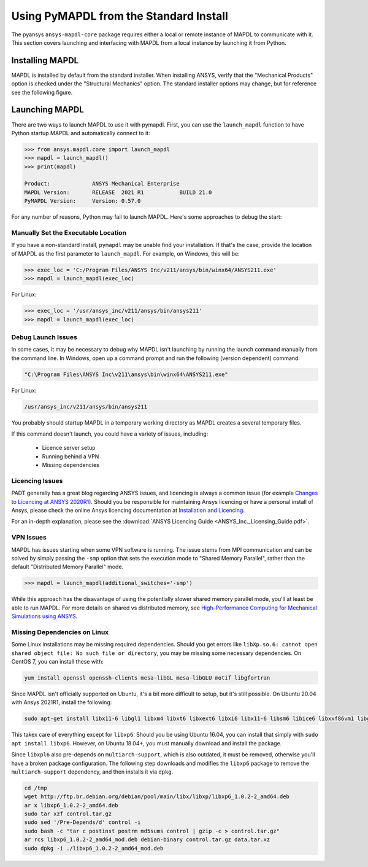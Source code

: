 .. _using_standard_install:

***************************************
Using PyMAPDL from the Standard Install
***************************************

The pyansys ``ansys-mapdl-core`` package requires either a local or
remote instance of MAPDL to communicate with it.  This section covers
launching and interfacing with MAPDL from a local instance by
launching it from Python.

Installing MAPDL
----------------

MAPDL is installed by default from the standard installer.  When
installing ANSYS, verify that the "Mechanical Products" option is
checked under the "Structural Mechanics" option.  The standard
installer options may change, but for reference see the following
figure.

.. figure:: ../images/unified_install_2019R1.jpg
    :width: 400pt


Launching MAPDL
---------------
There are two ways to launch MAPDL to use it with pymapdl.  First, you
can use the ``launch_mapdl`` function to have Python startup MAPDL and automatically connect to it:

.. code:: python

    >>> from ansys.mapdl.core import launch_mapdl
    >>> mapdl = launch_mapdl()
    >>> print(mapdl)

    Product:             ANSYS Mechanical Enterprise
    MAPDL Version:       RELEASE  2021 R1           BUILD 21.0
    PyMAPDL Version:     Version: 0.57.0

For any number of reasons, Python may fail to launch MAPDL.  Here's
some approaches to debug the start:


Manually Set the Executable Location
~~~~~~~~~~~~~~~~~~~~~~~~~~~~~~~~~~~~

If you have a non-standard install, ``pymapdl`` may be unable find
your installation.  If that's the case, provide the location of MAPDL
as the first parameter to ``launch_mapdl``.  For example, on Windows,
this will be:

.. code:: python

    >>> exec_loc = 'C:/Program Files/ANSYS Inc/v211/ansys/bin/winx64/ANSYS211.exe'
    >>> mapdl = launch_mapdl(exec_loc)

For Linux:

.. code:: python

    >>> exec_loc = '/usr/ansys_inc/v211/ansys/bin/ansys211'
    >>> mapdl = launch_mapdl(exec_loc)


Debug Launch Issues
~~~~~~~~~~~~~~~~~~~
In some cases, it may be necessary to debug why MAPDL isn't launching
by running the launch command manually from the command line.  In
Windows, open up a command prompt and run the following (version
dependent) command:

.. code::

    "C:\Program Files\ANSYS Inc\v211\ansys\bin\winx64\ANSYS211.exe"

For Linux:

.. code::

    /usr/ansys_inc/v211/ansys/bin/ansys211

You probably should startup MAPDL in a temporary working directory as
MAPDL creates a several temporary files.

If this command doesn't launch, you could have a variety of issues, including:

  - Licence server setup
  - Running behind a VPN
  - Missing dependencies


Licencing Issues
~~~~~~~~~~~~~~~~

PADT generally has a great blog regarding ANSYS issues, and licencing is always a common issue (for example `Changes to Licencing at ANSYS 2020R1 <https://www.padtinc.com/blog/15271-2/>`_).  Should you be responsible for maintaining Ansys licencing or have a personal install of Ansys, please check the online Ansys licencing documentation at `Installation and Licencing <https://ansyshelp.ansys.com/account/secured?returnurl=/Views/Secured/prod_page.html?pn=Installation%20and%20Licensing&pid=InstallationAndLicensing&lang=en>`_.

For an in-depth explanation, please see the :download:`ANSYS Licencing Guide <ANSYS_Inc._Licensing_Guide.pdf>`.


VPN Issues
~~~~~~~~~~

MAPDL has issues starting when some VPN software is running.  The
issue stems from MPI communication and can be solved by simply passing
the ``-smp`` option that sets the execution mode to "Shared Memory
Parallel", rather than the default "Distributed Memory Parallel" mode.

.. code::

   >>> mapdl = launch_mapdl(additional_switches='-smp')

While this approach has the disavantage of using the potentially slower shared memory parallel mode, you'll at least be able to run MAPDL.  For more details on shared vs distributed memory, see `High-Performance Computing for Mechanical Simulations using ANSYS <https://www.ansys.com/-/media/Ansys/corporate/resourcelibrary/presentation/hpc-for-mechanical-ansys.pdf>`_.


Missing Dependencies on Linux
~~~~~~~~~~~~~~~~~~~~~~~~~~~~~

Some Linux installations may be missing required dependencies.  Should
you get errors like ``libXp.so.6: cannot open shared object file: No
such file or directory``, you may be missing some necessary
dependencies.  On CentOS 7, you can install these with:

.. code::

    yum install openssl openssh-clients mesa-libGL mesa-libGLU motif libgfortran


Since MAPDL isn't officially supported on Ubuntu, it's a bit more
difficult to setup, but it's still possible.  On Ubuntu 20.04 with
Ansys 2021R1, install the following:

.. code::

    sudo apt-get install libx11-6 libgl1 libxm4 libxt6 libxext6 libxi6 libx11-6 libsm6 libice6 libxxf86vm1 libglu1

This takex care of everything except for ``libxp6``.  Should you be
using Ubuntu 16.04, you can install that simply with ``sudo apt
install libxp6``.  However, on Ubuntu 18.04+, you must manually
download and install the package.

Since ``libxpl6`` also pre-depends on ``multiarch-support``, which is
also outdated, it must be removed, otherwise you'll have a broken
package configuration.  The following step downloads and modifies the
``libxp6`` package to remove the ``multiarch-support`` dependency, and
then installs it via ``dpkg``.

.. code::

    cd /tmp
    wget http://ftp.br.debian.org/debian/pool/main/libx/libxp/libxp6_1.0.2-2_amd64.deb
    ar x libxp6_1.0.2-2_amd64.deb
    sudo tar xzf control.tar.gz
    sudo sed '/Pre-Depends/d' control -i
    sudo bash -c "tar c postinst postrm md5sums control | gzip -c > control.tar.gz"
    ar rcs libxp6_1.0.2-2_amd64_mod.deb debian-binary control.tar.gz data.tar.xz
    sudo dpkg -i ./libxp6_1.0.2-2_amd64_mod.deb
